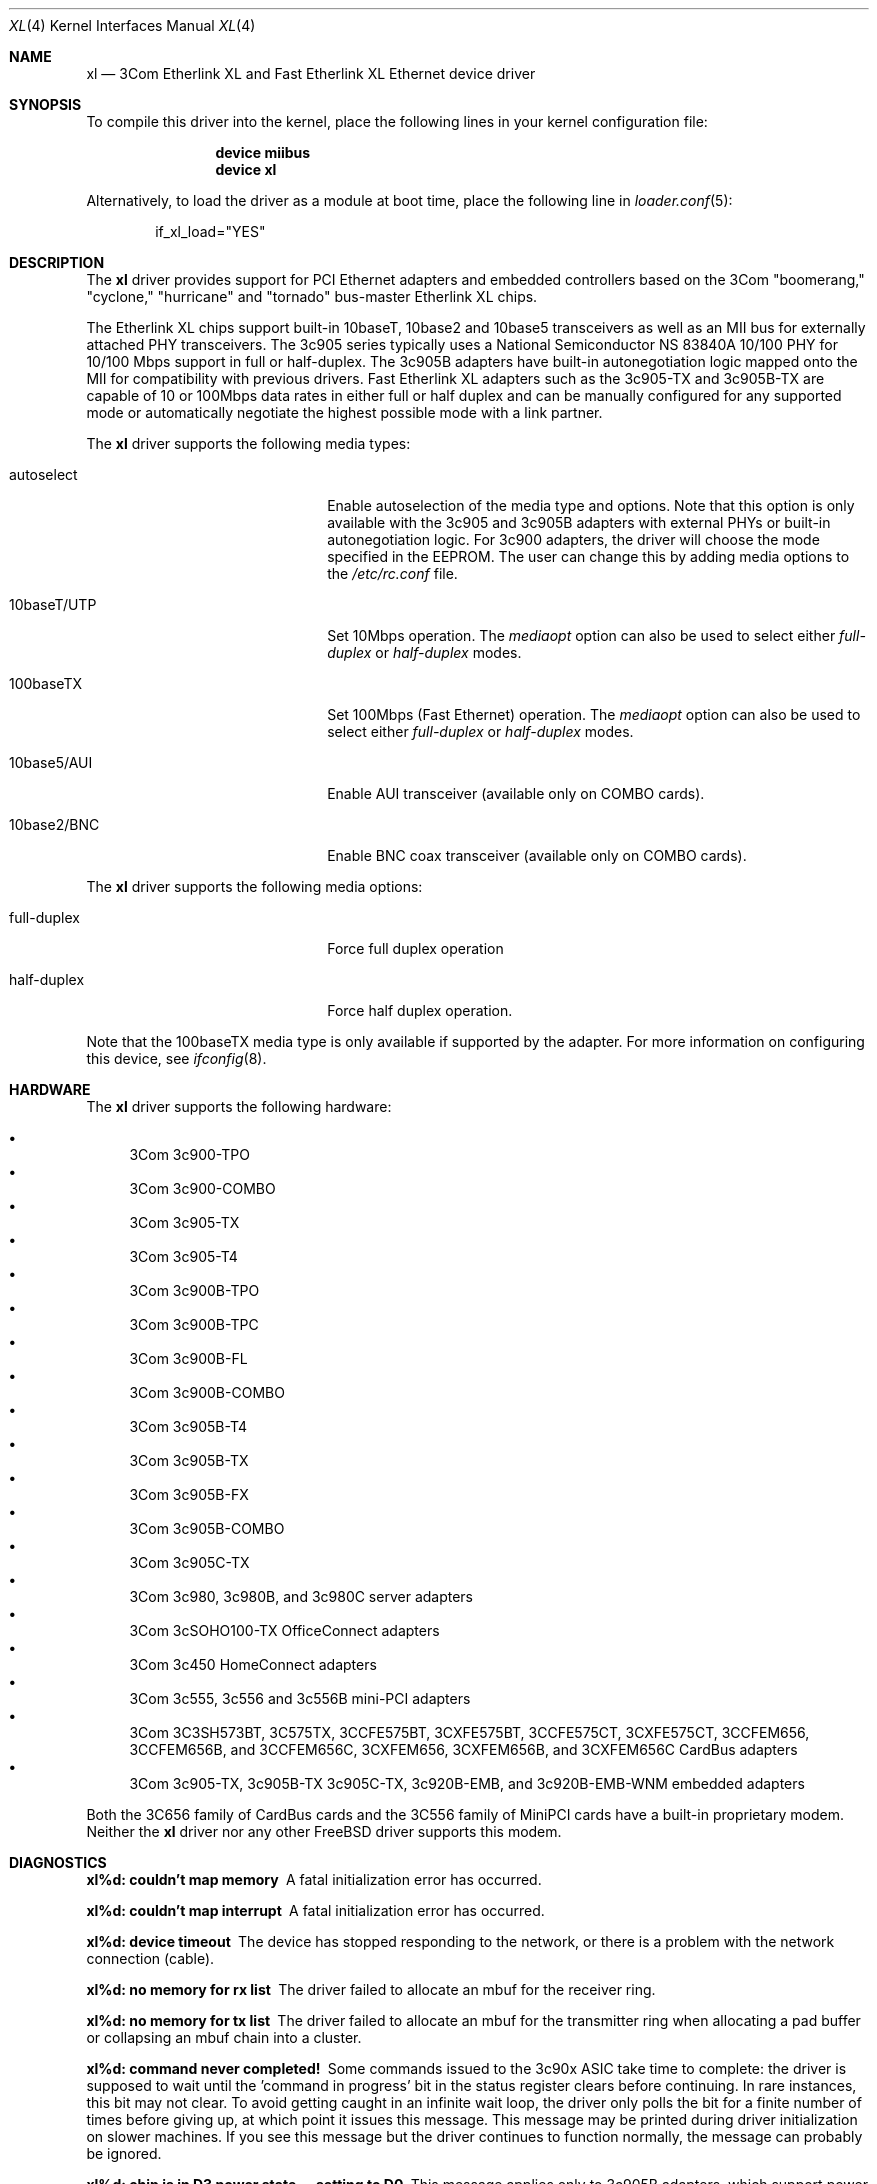 .\" Copyright (c) 1997, 1998
.\"	Bill Paul <wpaul@ctr.columbia.edu>. All rights reserved.
.\"
.\" Redistribution and use in source and binary forms, with or without
.\" modification, are permitted provided that the following conditions
.\" are met:
.\" 1. Redistributions of source code must retain the above copyright
.\"    notice, this list of conditions and the following disclaimer.
.\" 2. Redistributions in binary form must reproduce the above copyright
.\"    notice, this list of conditions and the following disclaimer in the
.\"    documentation and/or other materials provided with the distribution.
.\" 3. All advertising materials mentioning features or use of this software
.\"    must display the following acknowledgement:
.\"	This product includes software developed by Bill Paul.
.\" 4. Neither the name of the author nor the names of any co-contributors
.\"    may be used to endorse or promote products derived from this software
.\"   without specific prior written permission.
.\"
.\" THIS SOFTWARE IS PROVIDED BY Bill Paul AND CONTRIBUTORS ``AS IS'' AND
.\" ANY EXPRESS OR IMPLIED WARRANTIES, INCLUDING, BUT NOT LIMITED TO, THE
.\" IMPLIED WARRANTIES OF MERCHANTABILITY AND FITNESS FOR A PARTICULAR PURPOSE
.\" ARE DISCLAIMED.  IN NO EVENT SHALL Bill Paul OR THE VOICES IN HIS HEAD
.\" BE LIABLE FOR ANY DIRECT, INDIRECT, INCIDENTAL, SPECIAL, EXEMPLARY, OR
.\" CONSEQUENTIAL DAMAGES (INCLUDING, BUT NOT LIMITED TO, PROCUREMENT OF
.\" SUBSTITUTE GOODS OR SERVICES; LOSS OF USE, DATA, OR PROFITS; OR BUSINESS
.\" INTERRUPTION) HOWEVER CAUSED AND ON ANY THEORY OF LIABILITY, WHETHER IN
.\" CONTRACT, STRICT LIABILITY, OR TORT (INCLUDING NEGLIGENCE OR OTHERWISE)
.\" ARISING IN ANY WAY OUT OF THE USE OF THIS SOFTWARE, EVEN IF ADVISED OF
.\" THE POSSIBILITY OF SUCH DAMAGE.
.\"
.\" $FreeBSD: src/share/man/man4/xl.4,v 1.38.2.1.6.1 2010/02/10 00:26:20 kensmith Exp $
.\"
.Dd January 23, 2008
.Dt XL 4
.Os
.Sh NAME
.Nm xl
.Nd "3Com Etherlink XL and Fast Etherlink XL Ethernet device driver"
.Sh SYNOPSIS
To compile this driver into the kernel,
place the following lines in your
kernel configuration file:
.Bd -ragged -offset indent
.Cd "device miibus"
.Cd "device xl"
.Ed
.Pp
Alternatively, to load the driver as a
module at boot time, place the following line in
.Xr loader.conf 5 :
.Bd -literal -offset indent
if_xl_load="YES"
.Ed
.Sh DESCRIPTION
The
.Nm
driver provides support for PCI Ethernet adapters and embedded
controllers based on the 3Com "boomerang," "cyclone," "hurricane"
and "tornado" bus-master Etherlink XL chips.
.Pp
The Etherlink XL chips support built-in 10baseT, 10base2 and 10base5
transceivers as well as an MII bus for externally attached PHY
transceivers.
The 3c905 series typically uses a National Semiconductor
NS 83840A 10/100 PHY for 10/100 Mbps support in full or half-duplex.
The 3c905B adapters have built-in autonegotiation logic mapped onto
the MII for compatibility with previous drivers.
Fast Etherlink XL
adapters such as the 3c905-TX and 3c905B-TX are capable of 10 or
100Mbps data rates in either full or half duplex and can be manually
configured for any supported mode or automatically negotiate the highest
possible mode with a link partner.
.Pp
The
.Nm
driver supports the following media types:
.Pp
.Bl -tag -width xxxxxxxxxxxxxxxxxxxx
.It autoselect
Enable autoselection of the media type and options.
Note that this
option is only available with the 3c905 and 3c905B adapters with
external PHYs or built-in autonegotiation logic.
For 3c900 adapters,
the driver will choose the mode specified in the EEPROM.
The user can
change this by adding media options to the
.Pa /etc/rc.conf
file.
.It 10baseT/UTP
Set 10Mbps operation.
The
.Ar mediaopt
option can also be used to select either
.Ar full-duplex
or
.Ar half-duplex
modes.
.It 100baseTX
Set 100Mbps (Fast Ethernet) operation.
The
.Ar mediaopt
option can also be used to select either
.Ar full-duplex
or
.Ar half-duplex
modes.
.It 10base5/AUI
Enable AUI transceiver (available only on COMBO cards).
.It 10base2/BNC
Enable BNC coax transceiver (available only on COMBO cards).
.El
.Pp
The
.Nm
driver supports the following media options:
.Pp
.Bl -tag -width xxxxxxxxxxxxxxxxxxxx
.It full-duplex
Force full duplex operation
.It half-duplex
Force half duplex operation.
.El
.Pp
Note that the 100baseTX media type is only available if supported
by the adapter.
For more information on configuring this device, see
.Xr ifconfig 8 .
.Sh HARDWARE
The
.Nm
driver supports the following hardware:
.Pp
.Bl -bullet -compact
.It
3Com 3c900-TPO
.It
3Com 3c900-COMBO
.It
3Com 3c905-TX
.It
3Com 3c905-T4
.It
3Com 3c900B-TPO
.It
3Com 3c900B-TPC
.It
3Com 3c900B-FL
.It
3Com 3c900B-COMBO
.It
3Com 3c905B-T4
.It
3Com 3c905B-TX
.It
3Com 3c905B-FX
.It
3Com 3c905B-COMBO
.It
3Com 3c905C-TX
.It
3Com 3c980, 3c980B, and 3c980C server adapters
.It
3Com 3cSOHO100-TX OfficeConnect adapters
.It
3Com 3c450 HomeConnect adapters
.It
3Com 3c555, 3c556 and 3c556B mini-PCI adapters
.It
3Com 3C3SH573BT, 3C575TX, 3CCFE575BT, 3CXFE575BT, 3CCFE575CT, 3CXFE575CT,
3CCFEM656, 3CCFEM656B, and 3CCFEM656C, 3CXFEM656, 3CXFEM656B, and
3CXFEM656C CardBus adapters
.It
3Com 3c905-TX, 3c905B-TX 3c905C-TX, 3c920B-EMB, and 3c920B-EMB-WNM embedded adapters
.El
.Pp
Both the 3C656 family of CardBus cards and the 3C556 family of MiniPCI
cards have a built-in proprietary modem.
Neither the
.Nm
driver nor any other
.Fx
driver supports this modem.
.Sh DIAGNOSTICS
.Bl -diag
.It "xl%d: couldn't map memory"
A fatal initialization error has occurred.
.It "xl%d: couldn't map interrupt"
A fatal initialization error has occurred.
.It "xl%d: device timeout"
The device has stopped responding to the network, or there is a problem with
the network connection (cable).
.It "xl%d: no memory for rx list"
The driver failed to allocate an mbuf for the receiver ring.
.It "xl%d: no memory for tx list"
The driver failed to allocate an mbuf for the transmitter ring when
allocating a pad buffer or collapsing an mbuf chain into a cluster.
.It "xl%d: command never completed!"
Some commands issued to the 3c90x ASIC take time to complete: the
driver is supposed to wait until the 'command in progress' bit in
the status register clears before continuing.
In rare instances, this
bit may not clear.
To avoid getting caught in an infinite wait loop,
the driver only polls the bit for a finite number of times before
giving up, at which point it issues this message.
This message may
be printed during driver initialization on slower machines.
If you
see this message but the driver continues to function normally, the
message can probably be ignored.
.It "xl%d: chip is in D3 power state -- setting to D0"
This message applies only to 3c905B adapters, which support power
management.
Some operating systems place the 3c905B in low power
mode when shutting down, and some PCI BIOSes fail to bring the chip
out of this state before configuring it.
The 3c905B loses all of
its PCI configuration in the D3 state, so if the BIOS does not set
it back to full power mode in time, it will not be able to configure it
correctly.
The driver tries to detect this condition and bring
the adapter back to the D0 (full power) state, but this may not be
enough to return the driver to a fully operational condition.
If
you see this message at boot time and the driver fails to attach
the device as a network interface, you will have to perform second
warm boot to have the device properly configured.
.Pp
Note that this condition only occurs when warm booting from another
operating system.
If you power down your system prior to booting
.Fx ,
the card should be configured correctly.
.It "xl%d: WARNING: no media options bits set in the media options register!"
This warning may appear when using the driver on some Dell Latitude
docking stations with built-in 3c905-TX adapters.
For whatever the
reason, the 'MII available' bit in the media options register on
this particular equipment is not set, even though it should be (the
3c905-TX always uses an external PHY transceiver).
The driver will
attempt to guess the proper media type based on the PCI device ID
word.
The driver makes a lot of noise about this condition because
the author considers it a manufacturing defect.
.It xl%d: transmission error: %d
.It xl%d: tx underrun, increasing tx start threshold to %d bytes
This message may appear while the adapter tunes its transmission
buffers under various load amounts and are mostly harmless.
It is probably safe to ignore them.
.El
.Sh SEE ALSO
.Xr altq 4 ,
.Xr arp 4 ,
.Xr cardbus 4 ,
.Xr miibus 4 ,
.Xr netintro 4 ,
.Xr ng_ether 4 ,
.Xr pccard 4 ,
.Xr polling 4 ,
.Xr ifconfig 8
.Sh HISTORY
The
.Nm
device driver first appeared in
.Fx 3.0 .
.Sh AUTHORS
The
.Nm
driver was written by
.An Bill Paul Aq wpaul@ctr.columbia.edu .
